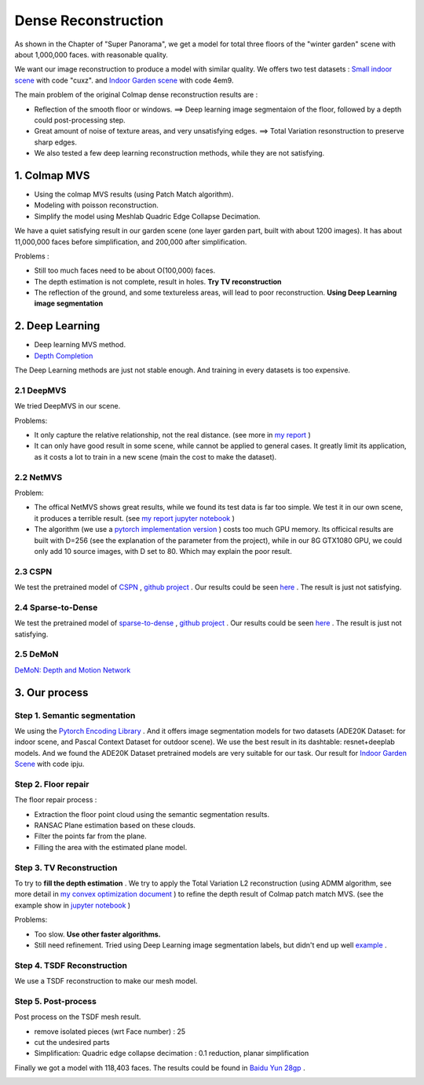Dense Reconstruction
===============================

As shown in the Chapter of "Super Panorama", we get a model for total three floors of the "winter garden" scene
with about 1,000,000 faces. with reasonable quality.

We want our image reconstruction to produce a model with similar quality.
We offers two test datasets : `Small indoor scene <https://pan.baidu.com/s/1B3Ar_lXJjYyUNtLQro1NSg>`_ with code "cuxz".
and `Indoor Garden scene <https://pan.baidu.com/s/1aLhItQQ4DRrwEe-cITI9cQ>`_ with code 4em9.

The main problem of the original Colmap dense reconstruction results are :

* Reflection of the smooth floor or windows. ==> Deep learning image segmentaion of the floor, followed by a depth could post-processing step.
* Great amount of noise of texture areas, and very unsatisfying edges. ==> Total Variation resonstruction to preserve sharp edges.
* We also tested a few deep learning reconstruction methods, while they are not satisfying.

1. Colmap MVS
------------------------

* Using the colmap MVS results (using Patch Match algorithm).
* Modeling with poisson reconstruction.
* Simplify the model using Meshlab Quadric Edge Collapse Decimation.

We have a quiet satisfying result in our garden scene (one layer garden part, built with about 1200 images).
It has about 11,000,000 faces before simplification, and 200,000 after simplification.

.. image:: resonstructions/colmap_poisson.png
  :align: center
  :width: 80%

Problems :

* Still too much faces need to be about O(100,000) faces.
* The depth estimation is not complete, result in holes. **Try TV reconstruction**
* The reflection of the ground, and some textureless areas, will lead to poor reconstruction. **Using Deep Learning image segmentation**


2. Deep Learning
----------------------

* Deep learning MVS method.
* `Depth Completion <https://paperswithcode.com/task/depth-completion>`_

The Deep Learning methods are just not stable enough. And training in every datasets is too expensive.

2.1 DeepMVS
~~~~~~~~~~~~~~~~~~~~

We tried DeepMVS in our scene.

.. image:: resonstructions/test_deepmvs.png
  :align: center

Problems:

* It only capture the relative relationship, not the real distance. (see more in `my report <https://gitee.com/gggliuye/VIO/tree/master/DeepMVS>`_ )
* It can only have good result in some scene, while cannot be applied to general cases. It greatly limit its application, as it costs a lot to train in a new scene (main the cost to make the dataset).

2.2 NetMVS
~~~~~~~~~~~~~~~~~~~~~~~~~

Problem:

* The offical NetMVS shows great results, while we found its test data is far too simple. We test it in our own scene, it produces a terrible result. (see `my report jupyter notebook <https://gitee.com/gggliuye/VIO/blob/master/MVSNet/MVSNet_Test.ipynb>`_ )
* The algorithm (we use a `pytorch implementation version <https://github.com/xy-guo/MVSNet_pytorch>`_ ) costs too much GPU memory. Its officical results are built with D=256 (see the explanation of the parameter from the project), while in our 8G GTX1080 GPU, we could only add 10 source images, with D set to 80. Which may explain the poor result.

2.3 CSPN
~~~~~~~~~~~~~~~~~~~~~~~~

We test the pretrained model of `CSPN <https://openaccess.thecvf.com/content_ECCV_2018/papers/Xinjing_Cheng_Depth_Estimation_via_ECCV_2018_paper.pdf>`_ , `github project <https://github.com/XinJCheng/CSPN/tree/master/cspn_pytorch>`_ .
Our results could be seen `here <https://gitee.com/gggliuye/VIO/blob/master/Depth%20Completion/Depth_completion_cspn.ipynb>`_ .
The result is just not satisfying.

.. image:: resonstructions/test_cspn.png
  :align: center

2.4 Sparse-to-Dense
~~~~~~~~~~~~~~~~~~~~~~~~
We test the pretrained model of `sparse-to-dense <https://arxiv.org/pdf/1709.07492.pdf>`_ , `github project <https://github.com/fangchangma/sparse-to-dense.pytorch>`_ .
Our results could be seen `here <https://gitee.com/gggliuye/VIO/blob/master/Depth%20Completion/Depth_completion_sparse_to_dense.ipynb>`_ .
The result is just not satisfying.

.. image:: resonstructions/test_sparse_to_dense.png
  :align: center
  :width: 80%

2.5 DeMoN
~~~~~~~~~~~~~~~~~~

`DeMoN: Depth and Motion Network <https://github.com/lmb-freiburg/demon>`_

.. raw:: html

    <div style="position: relative; padding-bottom: 56.25%; height: 0; overflow: hidden; max-width: 100%; height: auto;">
        <iframe src="//player.bilibili.com/player.html?aid=457051159&bvid=BV125411b7Ww&cid=235161102&page=1" scrolling="no" border="0" frameborder="no" framespacing="0" allowfullscreen="true" style="position: absolute; top: 0; left: 0; width: 100%; height: 100%;"> </iframe>
    </div>

3. Our process
------------------------

Step 1. Semantic segmentation
~~~~~~~~~~~~~~~~~~~~~~~~~~~~

We using the `Pytorch Encoding Library <https://hangzhang.org/PyTorch-Encoding/model_zoo/segmentation.html>`_ .
And it offers image segmentation models for two datasets (ADE20K Dataset: for indoor scene, and Pascal Context Dataset for outdoor scene).
We use the best result in its dashtable: resnet+deeplab models. And we found the ADE20K Dataset pretrained models are very suitable for our task.
Our result for `Indoor Garden Scene <https://pan.baidu.com/s/1Snslv7AQj24abJQzYxFaUA>`_ with code ipju.

.. raw:: html

    <div style="position: relative; padding-bottom: 56.25%; height: 0; overflow: hidden; max-width: 100%; height: auto;">
        <iframe src="//player.bilibili.com/player.html?aid=669503256&bvid=BV1Ha4y1E7Ac&cid=233909622&page=1" scrolling="no" border="0" frameborder="no" framespacing="0" allowfullscreen="true" style="position: absolute; top: 0; left: 0; width: 100%; height: 100%;"> </iframe>
    </div>

Step 2. Floor repair
~~~~~~~~~~~~~~~~~~~~~~~~~

The floor repair process :

* Extraction the floor point cloud using the semantic segmentation results.
* RANSAC Plane estimation based on these clouds.
* Filter the points far from the plane.
* Filling the area with the estimated plane model.

.. image:: resonstructions/floor_repair.png
  :align: center

Step 3. TV Reconstruction
~~~~~~~~~~~~~~~~~~~~~~~~~~~~~~~

To try to **fill the depth estimation** .
We try to apply the Total Variation L2 reconstruction (using ADMM algorithm, see more detail in `my convex optimization document <https://cvx-learning.readthedocs.io/en/latest/>`_ )
to refine the depth result of Colmap patch match MVS. (see the example show in `jupyter notebook <https://github.com/gggliuye/SuperPanoama/blob/master/PanoMapping/Mapping_test.ipynb>`_ )

.. image:: resonstructions/tv_test.jpg
  :align: center
  :width: 60%

Problems:

* Too slow. **Use other faster algorithms.**
* Still need refinement. Tried using Deep Learning image segmentation labels, but didn't end up well `example <https://github.com/gggliuye/VIO/blob/master/docs/ServerLocalization/resonstructions/tv_191_use_label.jpg>`_ .

.. raw:: html

    <div style="position: relative; padding-bottom: 56.25%; height: 0; overflow: hidden; max-width: 100%; height: auto;">
        <iframe src="//player.bilibili.com/player.html?aid=287072892&bvid=BV1of4y1S7Bx&cid=235161821&page=1" scrolling="no" border="0" frameborder="no" framespacing="0" allowfullscreen="true" style="position: absolute; top: 0; left: 0; width: 100%; height: 100%;"> </iframe>
    </div>

Step 4. TSDF Reconstruction
~~~~~~~~~~~~~~~~~~~~~~~~~~~

We use a TSDF reconstruction to make our mesh model.


Step 5. Post-process
~~~~~~~~~~~~~~~~~~~~~~~~~~

Post process on the TSDF mesh result.

* remove isolated pieces (wrt Face number) : 25
* cut the undesired parts
* Simplification: Quadric edge collapse decimation : 0.1 reduction, planar simplification

Finally we got a model with 118,403 faces. The results could be found in `Baidu Yun 28gp <https://pan.baidu.com/s/13GZHFTyHT2gI5WsJttjgrg>`_ .

.. image:: resonstructions/show.png
  :align: center
